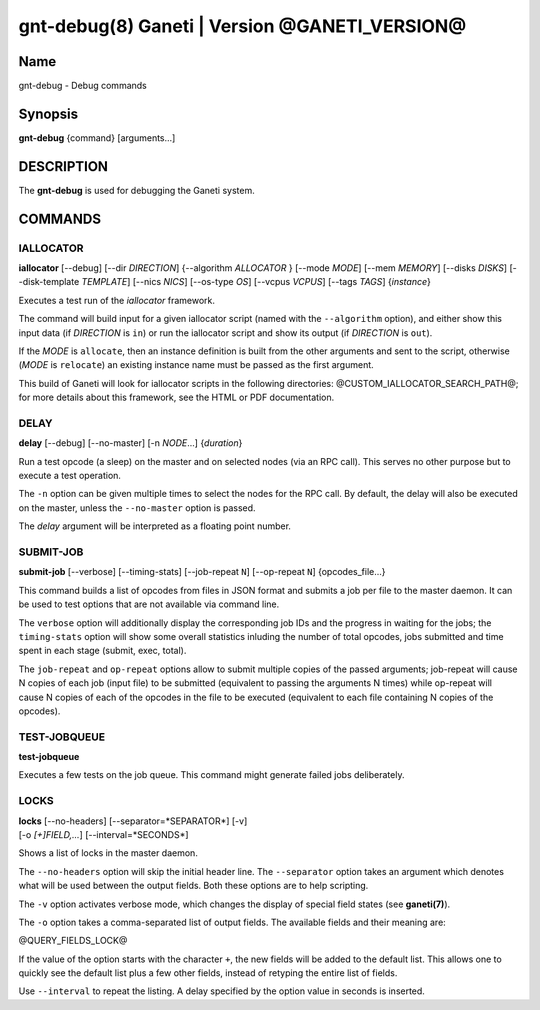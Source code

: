 gnt-debug(8) Ganeti | Version @GANETI_VERSION@
==============================================

Name
----

gnt-debug - Debug commands

Synopsis
--------

**gnt-debug** {command} [arguments...]

DESCRIPTION
-----------

The **gnt-debug** is used for debugging the Ganeti system.

COMMANDS
--------

IALLOCATOR
~~~~~~~~~~

**iallocator** [--debug] [--dir *DIRECTION*] {--algorithm
*ALLOCATOR* } [--mode *MODE*] [--mem *MEMORY*] [--disks *DISKS*]
[--disk-template *TEMPLATE*] [--nics *NICS*] [--os-type *OS*]
[--vcpus *VCPUS*] [--tags *TAGS*] {*instance*}

Executes a test run of the *iallocator* framework.

The command will build input for a given iallocator script (named
with the ``--algorithm`` option), and either show this input data
(if *DIRECTION* is ``in``) or run the iallocator script and show its
output (if *DIRECTION* is ``out``).

If the *MODE* is ``allocate``, then an instance definition is built
from the other arguments and sent to the script, otherwise (*MODE* is
``relocate``) an existing instance name must be passed as the first
argument.

This build of Ganeti will look for iallocator scripts in the following
directories: @CUSTOM_IALLOCATOR_SEARCH_PATH@; for more details about
this framework, see the HTML or PDF documentation.

DELAY
~~~~~

**delay** [--debug] [--no-master] [-n *NODE*...] {*duration*}

Run a test opcode (a sleep) on the master and on selected nodes
(via an RPC call). This serves no other purpose but to execute a
test operation.

The ``-n`` option can be given multiple times to select the nodes
for the RPC call. By default, the delay will also be executed on
the master, unless the ``--no-master`` option is passed.

The *delay* argument will be interpreted as a floating point
number.

SUBMIT-JOB
~~~~~~~~~~

**submit-job** [--verbose] [--timing-stats] [--job-repeat ``N``]
[--op-repeat ``N``] {opcodes_file...}

This command builds a list of opcodes from files in JSON format and
submits a job per file to the master daemon. It can be used to test
options that are not available via command line.

The ``verbose`` option will additionally display the corresponding
job IDs and the progress in waiting for the jobs; the
``timing-stats`` option will show some overall statistics inluding
the number of total opcodes, jobs submitted and time spent in each
stage (submit, exec, total).

The ``job-repeat`` and ``op-repeat`` options allow to submit
multiple copies of the passed arguments; job-repeat will cause N
copies of each job (input file) to be submitted (equivalent to
passing the arguments N times) while op-repeat will cause N copies
of each of the opcodes in the file to be executed (equivalent to
each file containing N copies of the opcodes).

TEST-JOBQUEUE
~~~~~~~~~~~~~

**test-jobqueue**

Executes a few tests on the job queue. This command might generate
failed jobs deliberately.

LOCKS
~~~~~

| **locks** [--no-headers] [--separator=*SEPARATOR*] [-v]
| [-o *[+]FIELD,...*] [--interval=*SECONDS*]

Shows a list of locks in the master daemon.

The ``--no-headers`` option will skip the initial header line. The
``--separator`` option takes an argument which denotes what will be
used between the output fields. Both these options are to help
scripting.

The ``-v`` option activates verbose mode, which changes the display of
special field states (see **ganeti(7)**).

The ``-o`` option takes a comma-separated list of output fields.
The available fields and their meaning are:

@QUERY_FIELDS_LOCK@

If the value of the option starts with the character ``+``, the new
fields will be added to the default list. This allows one to quickly
see the default list plus a few other fields, instead of retyping
the entire list of fields.

Use ``--interval`` to repeat the listing. A delay specified by the
option value in seconds is inserted.

.. vim: set textwidth=72 :
.. Local Variables:
.. mode: rst
.. fill-column: 72
.. End:
